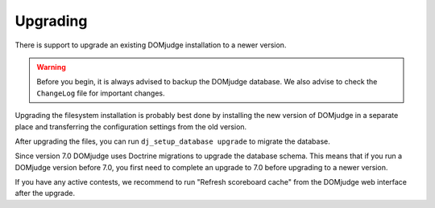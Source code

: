 Upgrading
=========

There is support to upgrade an existing DOMjudge installation to
a newer version.

.. warning::

  Before you begin, it is always advised to backup the DOMjudge
  database. We also advise to check the ``ChangeLog`` file for
  important changes.

Upgrading the filesystem installation is probably best done by
installing the new version of DOMjudge in a separate place and
transferring the configuration settings from the old version.

After upgrading the files, you can run ``dj_setup_database upgrade``
to migrate the database.

Since version 7.0 DOMjudge uses Doctrine migrations to upgrade the
database schema. This means that if you run a DOMjudge version before
7.0, you first need to complete an upgrade to 7.0 before upgrading to
a newer version.

If you have any active contests, we recommend to run "Refresh
scoreboard cache" from the DOMjudge web interface after the upgrade.

